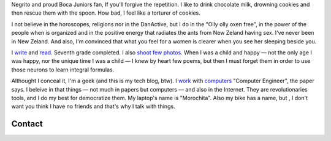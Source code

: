 .. title: Martín Gaitán
.. slug: about
.. date: 2012/11/01 00:00:00

.. raw:: html

    <div class='vcard'></div>


Negrito and proud Boca Juniors fan, If you'll forgive the repetition. I like to drink chocolate milk, 
drowning cookies and then rescue them with the spoon. How bad, I feel like a torturer of cookies.

I not believe in the horoscopes, religions nor in the DanActive, but I do in the "Olly olly oxen free", 
in the power of the people when is organized and in the positive energy that radiates the ants from 
New Zeland having sex. I've never been in New Zeland. And also, I'm convinced that what you feel for a women 
is clearer when you see her sleeping beside you. 


I `write <http://textosypretextos.com.ar>`_ and
`read <http://textosypretextos.com.ar/De-otros>`_. Seventh grade completed. I also
`shoot few photos <http://textosypretextos.com.ar/fotos>`_. When I was a child and happy 
— not the only age I was happy, nor the unique time I was a child — I knew by heart few poems, 
but then I must forget them in order to use those neurons to learn integral formulas.

Althought I conceal it, I'm a geek (and this is my tech blog, btw). I `work <http://github.com/mgaitan>`_ with `computers <http://phasety.com>`_
"Computer Engineer", the paper says. I beleive in that things  — not much in papers but computers — and also in the Internet. 
They are revolutionaries tools, and I do my best for democratize them.  
My laptop's name is "Morochita". Also my bike has a name, but , I don't want you think I have no friends 
and that's why I talk with things.

Contact
-------

.. raw:: html

    <link rel="stylesheet" href="/assets/css/font-awesome.css">
    <style>
    ul.icons {
        list-style-type: none;
        margin-left: 2em;
        text-indent: -0.8em;
        line-height: 25px;
    }
    </style>
    <ul class="icons">
        <li><i class="icon-envelope-alt"></i> Email: <a href="mailto:gaitan@gmail.com">gaitan@gmail.com</a></li>
        <li><i class="icon-twitter"></i> Twitter: <a href="http://twitter.com/tin_nqn_">@tin_nqn_</a></li>
        <li><i class="icon-github"></i> Github: <a href="http://github.com/mgaitan">mgaitan</a></li>
        <li><i class="icon-linkedin"></i> LinkedIn: <a href="http://www.linkedin.com/in/martingaitan">My profile</a></li>
        <li><i class="icon-link"></i> My not tech blog (in spanish): <a href="http://textosypretextos.com.ar">Textos y Pretextos</a></li>
    </ul>


.. raw:: html

       <script type="text/javascript" src="https://raw.github.com/zachleat/jQuery-Gravatar/master/md5.js"></script>
       <script type="text/javascript" src="https://raw.github.com/zachleat/jQuery-Gravatar/master/jquery.gravatar.js"></script>
       <script type="text/javascript">
        $('div.vcard').append($.gravatar('gaitan@gmail.com', {secure: true,
                                                         size: 210}));
       </script>
